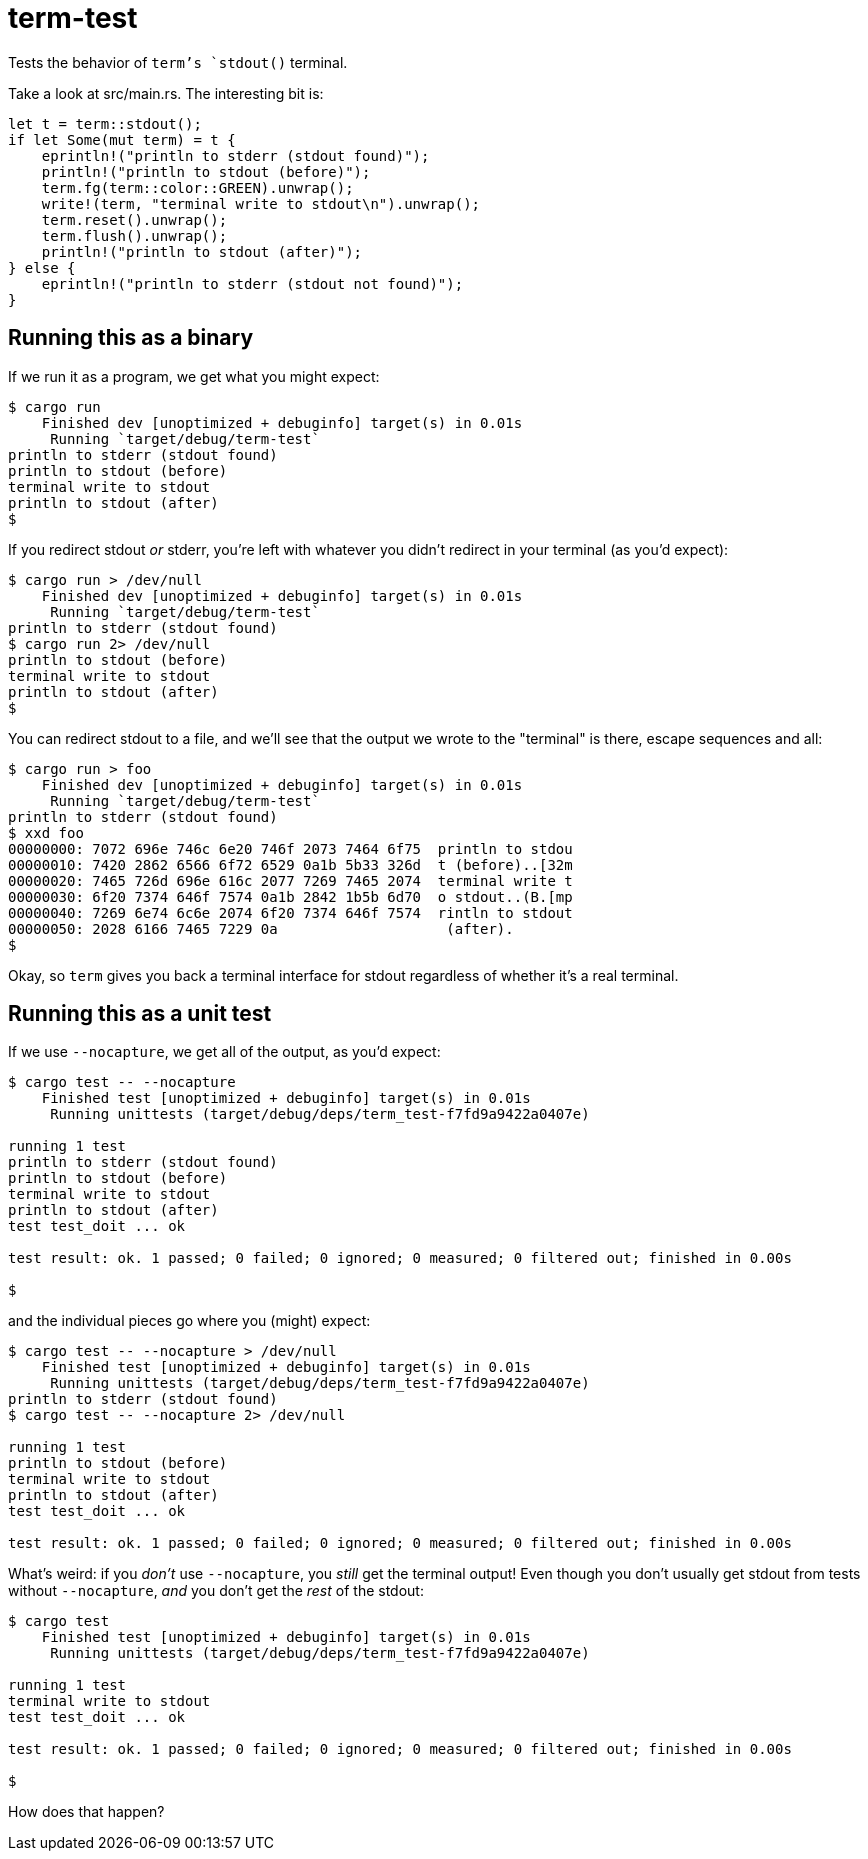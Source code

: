 = term-test

Tests the behavior of `term`'s `stdout()` terminal.

Take a look at src/main.rs.  The interesting bit is:

[source,rust]
----
let t = term::stdout();
if let Some(mut term) = t {
    eprintln!("println to stderr (stdout found)");
    println!("println to stdout (before)");
    term.fg(term::color::GREEN).unwrap();
    write!(term, "terminal write to stdout\n").unwrap();
    term.reset().unwrap();
    term.flush().unwrap();
    println!("println to stdout (after)");
} else {
    eprintln!("println to stderr (stdout not found)");
}
----

== Running this as a binary

If we run it as a program, we get what you might expect:

[source,text]
----
$ cargo run
    Finished dev [unoptimized + debuginfo] target(s) in 0.01s
     Running `target/debug/term-test`
println to stderr (stdout found)
println to stdout (before)
terminal write to stdout
println to stdout (after)
$
----

If you redirect stdout _or_ stderr, you're left with whatever you didn't redirect in your terminal (as you'd expect):

[source,text]
----
$ cargo run > /dev/null
    Finished dev [unoptimized + debuginfo] target(s) in 0.01s
     Running `target/debug/term-test`
println to stderr (stdout found)
$ cargo run 2> /dev/null
println to stdout (before)
terminal write to stdout
println to stdout (after)
$ 
----

You can redirect stdout to a file, and we'll see that the output we wrote to the "terminal" is there, escape sequences and all:

[source,text]
----
$ cargo run > foo
    Finished dev [unoptimized + debuginfo] target(s) in 0.01s
     Running `target/debug/term-test`
println to stderr (stdout found)
$ xxd foo 
00000000: 7072 696e 746c 6e20 746f 2073 7464 6f75  println to stdou
00000010: 7420 2862 6566 6f72 6529 0a1b 5b33 326d  t (before)..[32m
00000020: 7465 726d 696e 616c 2077 7269 7465 2074  terminal write t
00000030: 6f20 7374 646f 7574 0a1b 2842 1b5b 6d70  o stdout..(B.[mp
00000040: 7269 6e74 6c6e 2074 6f20 7374 646f 7574  rintln to stdout
00000050: 2028 6166 7465 7229 0a                    (after).
$ 
----

Okay, so `term` gives you back a terminal interface for stdout regardless of whether it's a real terminal.

== Running this as a unit test

If we use `--nocapture`, we get all of the output, as you'd expect:

[source,text]
----
$ cargo test -- --nocapture
    Finished test [unoptimized + debuginfo] target(s) in 0.01s
     Running unittests (target/debug/deps/term_test-f7fd9a9422a0407e)

running 1 test
println to stderr (stdout found)
println to stdout (before)
terminal write to stdout
println to stdout (after)
test test_doit ... ok

test result: ok. 1 passed; 0 failed; 0 ignored; 0 measured; 0 filtered out; finished in 0.00s

$ 
----

and the individual pieces go where you (might) expect:

[source,text]
----
$ cargo test -- --nocapture > /dev/null
    Finished test [unoptimized + debuginfo] target(s) in 0.01s
     Running unittests (target/debug/deps/term_test-f7fd9a9422a0407e)
println to stderr (stdout found)
$ cargo test -- --nocapture 2> /dev/null

running 1 test
println to stdout (before)
terminal write to stdout
println to stdout (after)
test test_doit ... ok

test result: ok. 1 passed; 0 failed; 0 ignored; 0 measured; 0 filtered out; finished in 0.00s

----

What's weird: if you _don't_ use `--nocapture`, you _still_ get the terminal output!  Even though you don't usually get stdout from tests without `--nocapture`, _and_ you don't get the _rest_ of the stdout:

[source,text]
----
$ cargo test
    Finished test [unoptimized + debuginfo] target(s) in 0.01s
     Running unittests (target/debug/deps/term_test-f7fd9a9422a0407e)

running 1 test
terminal write to stdout
test test_doit ... ok

test result: ok. 1 passed; 0 failed; 0 ignored; 0 measured; 0 filtered out; finished in 0.00s

$ 
----

How does that happen?
